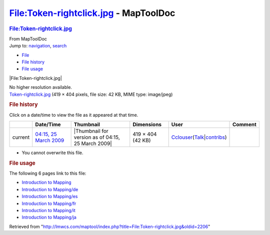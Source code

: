 ======================================
File:Token-rightclick.jpg - MapToolDoc
======================================

.. contents::
   :depth: 3
..

.. container:: noprint
   :name: mw-page-base

.. container:: noprint
   :name: mw-head-base

.. container:: mw-body
   :name: content

   .. container:: mw-indicators

   .. rubric:: File:Token-rightclick.jpg
      :name: firstHeading
      :class: firstHeading

   .. container:: mw-body-content
      :name: bodyContent

      .. container::
         :name: siteSub

         From MapToolDoc

      .. container::
         :name: contentSub

      .. container:: mw-jump
         :name: jump-to-nav

         Jump to: `navigation <#mw-head>`__, `search <#p-search>`__

      .. container::
         :name: mw-content-text

         -  `File <#file>`__
         -  `File history <#filehistory>`__
         -  `File usage <#filelinks>`__

         .. container:: fullImageLink
            :name: file

            |File:Token-rightclick.jpg|

            .. container:: mw-filepage-resolutioninfo

               No higher resolution available.

         .. container:: fullMedia

            `Token-rightclick.jpg </maptool/images/1/17/Token-rightclick.jpg>`__
            ‎(419 × 404 pixels, file size: 42 KB, MIME type: image/jpeg)

         .. container:: mw-content-ltr
            :name: mw-imagepage-content

         .. rubric:: File history
            :name: filehistory

         .. container::
            :name: mw-imagepage-section-filehistory

            Click on a date/time to view the file as it appeared at that
            time.

            ======= ==================================================================== ================================================== ================= ====================================================================================================================================================================== =======
            \       Date/Time                                                            Thumbnail                                          Dimensions        User                                                                                                                                                                   Comment
            ======= ==================================================================== ================================================== ================= ====================================================================================================================================================================== =======
            current `04:15, 25 March 2009 </maptool/images/1/17/Token-rightclick.jpg>`__ |Thumbnail for version as of 04:15, 25 March 2009| 419 × 404 (42 KB) `Cclouser <User:Cclouser>`__\ (\ \ `Talk <User_talk:Cclouser>`__\ \ \|\ \ `contribs <Special:Contributions/Cclouser>`__\ \ )
            ======= ==================================================================== ================================================== ================= ====================================================================================================================================================================== =======

         -  You cannot overwrite this file.

         .. rubric:: File usage
            :name: filelinks

         .. container::
            :name: mw-imagepage-section-linkstoimage

            The following 6 pages link to this file:

            -  `Introduction to
               Mapping <Introduction_to_Mapping>`__
            -  `Introduction to
               Mapping/de <Introduction_to_Mapping/de>`__
            -  `Introduction to
               Mapping/es <Introduction_to_Mapping/es>`__
            -  `Introduction to
               Mapping/fr <Introduction_to_Mapping/fr>`__
            -  `Introduction to
               Mapping/it <Introduction_to_Mapping/it>`__
            -  `Introduction to
               Mapping/ja <Introduction_to_Mapping/ja>`__

      .. container:: printfooter

         Retrieved from
         "http://lmwcs.com/maptool/index.php?title=File:Token-rightclick.jpg&oldid=2206"

